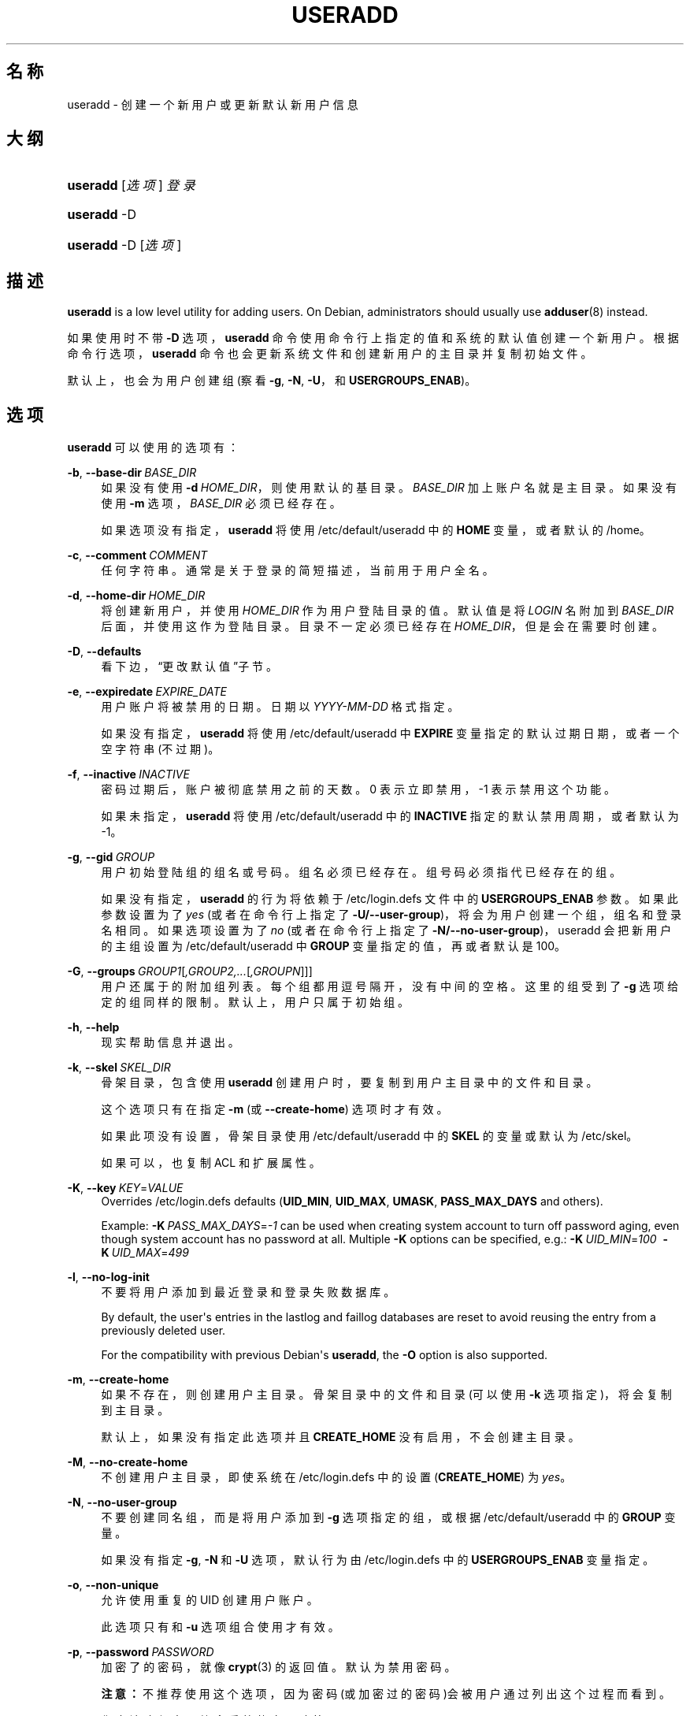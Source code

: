 '\" t
.\"     Title: useradd
.\"    Author: Julianne Frances Haugh
.\" Generator: DocBook XSL Stylesheets v1.79.1 <http://docbook.sf.net/>
.\"      Date: 2018-07-27
.\"    Manual: 系统管理命令
.\"    Source: shadow-utils 4.5
.\"  Language: Chinese Simplified
.\"
.TH "USERADD" "8" "2018-07-27" "shadow\-utils 4\&.5" "系统管理命令"
.\" -----------------------------------------------------------------
.\" * Define some portability stuff
.\" -----------------------------------------------------------------
.\" ~~~~~~~~~~~~~~~~~~~~~~~~~~~~~~~~~~~~~~~~~~~~~~~~~~~~~~~~~~~~~~~~~
.\" http://bugs.debian.org/507673
.\" http://lists.gnu.org/archive/html/groff/2009-02/msg00013.html
.\" ~~~~~~~~~~~~~~~~~~~~~~~~~~~~~~~~~~~~~~~~~~~~~~~~~~~~~~~~~~~~~~~~~
.ie \n(.g .ds Aq \(aq
.el       .ds Aq '
.\" -----------------------------------------------------------------
.\" * set default formatting
.\" -----------------------------------------------------------------
.\" disable hyphenation
.nh
.\" disable justification (adjust text to left margin only)
.ad l
.\" -----------------------------------------------------------------
.\" * MAIN CONTENT STARTS HERE *
.\" -----------------------------------------------------------------
.SH "名称"
useradd \- 创建一个新用户或更新默认新用户信息
.SH "大纲"
.HP \w'\fBuseradd\fR\ 'u
\fBuseradd\fR [\fI选项\fR] \fI登录\fR
.HP \w'\fBuseradd\fR\ 'u
\fBuseradd\fR \-D
.HP \w'\fBuseradd\fR\ 'u
\fBuseradd\fR \-D [\fI选项\fR]
.SH "描述"
.PP
\fBuseradd\fR
is a low level utility for adding users\&. On Debian, administrators should usually use
\fBadduser\fR(8)
instead\&.
.PP
如果使用时不带
\fB\-D\fR
选项，\fBuseradd\fR
命令使用命令行上指定的值和系统的默认值创建一个新用户。根据命令行选项，\fBuseradd\fR
命令也会更新系统文件和创建新用户的主目录并复制初始文件。
.PP
默认上，也会为用户创建组 (察看
\fB\-g\fR,
\fB\-N\fR,
\fB\-U\fR，和
\fBUSERGROUPS_ENAB\fR)。
.SH "选项"
.PP
\fBuseradd\fR
可以使用的选项有：
.PP
\fB\-b\fR, \fB\-\-base\-dir\fR\ \&\fIBASE_DIR\fR
.RS 4
如果没有使用
\fB\-d\fR\ \&\fIHOME_DIR\fR，则使用默认的基目录。\fIBASE_DIR\fR
加上账户名就是主目录。如果没有使用
\fB\-m\fR
选项，\fIBASE_DIR\fR
必须已经存在。
.sp
如果选项没有指定，\fBuseradd\fR
将使用
/etc/default/useradd
中的
\fBHOME\fR
变量，或者默认的
/home。
.RE
.PP
\fB\-c\fR, \fB\-\-comment\fR\ \&\fICOMMENT\fR
.RS 4
任何字符串。通常是关于登录的简短描述，当前用于用户全名。
.RE
.PP
\fB\-d\fR, \fB\-\-home\-dir\fR\ \&\fIHOME_DIR\fR
.RS 4
将创建新用户，并使用
\fIHOME_DIR\fR
作为用户登陆目录的值。默认值是将
\fILOGIN\fR
名附加到
\fIBASE_DIR\fR
后面，并使用这作为登陆目录。目录不一定必须已经存在
\fIHOME_DIR\fR，但是会在需要时创建。
.RE
.PP
\fB\-D\fR, \fB\-\-defaults\fR
.RS 4
看下边，\(lq更改默认值\(rq子节。
.RE
.PP
\fB\-e\fR, \fB\-\-expiredate\fR\ \&\fIEXPIRE_DATE\fR
.RS 4
用户账户将被禁用的日期。日期以
\fIYYYY\-MM\-DD\fR
格式指定。
.sp
如果没有指定，\fBuseradd\fR
将使用
/etc/default/useradd
中
\fBEXPIRE\fR
变量指定的默认过期日期，或者一个空字符串(不过期)。
.RE
.PP
\fB\-f\fR, \fB\-\-inactive\fR\ \&\fIINACTIVE\fR
.RS 4
密码过期后，账户被彻底禁用之前的天数。0 表示立即禁用，\-1 表示禁用这个功能。
.sp
如果未指定，\fBuseradd\fR
将使用
/etc/default/useradd
中的
\fBINACTIVE\fR
指定的默认禁用周期，或者默认为 \-1。
.RE
.PP
\fB\-g\fR, \fB\-\-gid\fR\ \&\fIGROUP\fR
.RS 4
用户初始登陆组的组名或号码。组名必须已经存在。组号码必须指代已经存在的组。
.sp
如果没有指定，
\fBuseradd\fR
的行为将依赖于
/etc/login\&.defs
文件中的
\fBUSERGROUPS_ENAB\fR
参数。如果此参数设置为了
\fIyes\fR
(或者在命令行上指定了
\fB\-U/\-\-user\-group\fR)，将会为用户创建一个组，组名和登录名相同。如果选项设置为了
\fIno\fR
(或者在命令行上指定了
\fB\-N/\-\-no\-user\-group\fR)，useradd 会把新用户的主组设置为
/etc/default/useradd
中
\fBGROUP\fR
变量指定的值，再或者默认是 100。
.RE
.PP
\fB\-G\fR, \fB\-\-groups\fR\ \&\fIGROUP1\fR[\fI,GROUP2,\&.\&.\&.\fR[\fI,GROUPN\fR]]]
.RS 4
用户还属于的附加组列表。每个组都用逗号隔开，没有中间的空格。这里的组受到了
\fB\-g\fR
选项给定的组同样的限制。默认上，用户只属于初始组。
.RE
.PP
\fB\-h\fR, \fB\-\-help\fR
.RS 4
现实帮助信息并退出。
.RE
.PP
\fB\-k\fR, \fB\-\-skel\fR\ \&\fISKEL_DIR\fR
.RS 4
骨架目录，包含使用
\fBuseradd\fR
创建用户时，要复制到用户主目录中的文件和目录。
.sp
这个选项只有在指定
\fB\-m\fR
(或
\fB\-\-create\-home\fR) 选项时才有效。
.sp
如果此项没有设置，骨架目录使用
/etc/default/useradd
中的
\fBSKEL\fR
的变量或默认为
/etc/skel。
.sp
如果可以，也复制 ACL 和扩展属性。
.RE
.PP
\fB\-K\fR, \fB\-\-key\fR\ \&\fIKEY\fR=\fIVALUE\fR
.RS 4
Overrides
/etc/login\&.defs
defaults (\fBUID_MIN\fR,
\fBUID_MAX\fR,
\fBUMASK\fR,
\fBPASS_MAX_DAYS\fR
and others)\&.

Example:
\fB\-K\fR\ \&\fIPASS_MAX_DAYS\fR=\fI\-1\fR
can be used when creating system account to turn off password aging, even though system account has no password at all\&. Multiple
\fB\-K\fR
options can be specified, e\&.g\&.:
\fB\-K\fR\ \&\fIUID_MIN\fR=\fI100\fR\ \&
\fB\-K\fR\ \&\fIUID_MAX\fR=\fI499\fR
.RE
.PP
\fB\-l\fR, \fB\-\-no\-log\-init\fR
.RS 4
不要将用户添加到最近登录和登录失败数据库。
.sp
By default, the user\*(Aqs entries in the lastlog and faillog databases are reset to avoid reusing the entry from a previously deleted user\&.
.sp
For the compatibility with previous Debian\*(Aqs
\fBuseradd\fR, the
\fB\-O\fR
option is also supported\&.
.RE
.PP
\fB\-m\fR, \fB\-\-create\-home\fR
.RS 4
如果不存在，则创建用户主目录。骨架目录中的文件和目录(可以使用
\fB\-k\fR
选项指定)，将会复制到主目录。
.sp
默认上，如果没有指定此选项并且
\fBCREATE_HOME\fR
没有启用，不会创建主目录。
.RE
.PP
\fB\-M\fR, \fB\-\-no\-create\-home\fR
.RS 4
不创建用户主目录，即使系统在
/etc/login\&.defs
中的设置 (\fBCREATE_HOME\fR) 为
\fIyes\fR。
.RE
.PP
\fB\-N\fR, \fB\-\-no\-user\-group\fR
.RS 4
不要创建同名组，而是将用户添加到
\fB\-g\fR
选项指定的组，或根据
/etc/default/useradd
中的
\fBGROUP\fR
变量。
.sp
如果没有指定
\fB\-g\fR,
\fB\-N\fR
和
\fB\-U\fR
选项，默认行为由
/etc/login\&.defs
中的
\fBUSERGROUPS_ENAB\fR
变量指定。
.RE
.PP
\fB\-o\fR, \fB\-\-non\-unique\fR
.RS 4
允许使用重复的 UID 创建用户账户。
.sp
此选项只有和
\fB\-u\fR
选项组合使用才有效。
.RE
.PP
\fB\-p\fR, \fB\-\-password\fR\ \&\fIPASSWORD\fR
.RS 4
加密了的密码，就像
\fBcrypt\fR(3)
的返回值。默认为禁用密码。
.sp
\fB注意：\fR不推荐使用这个选项，因为密码(或加密过的密码)会被用户通过列出这个过程而看到。
.sp
您应该确保密码符合系统的密码政策。
.RE
.PP
\fB\-r\fR, \fB\-\-system\fR
.RS 4
创建一个系统账户。
.sp
System users will be created with no aging information in
/etc/shadow, and their numeric identifiers are chosen in the
\fBSYS_UID_MIN\fR\-\fBSYS_UID_MAX\fR
range, defined in
/etc/login\&.defs, instead of
\fBUID_MIN\fR\-\fBUID_MAX\fR
(and their
\fBGID\fR
counterparts for the creation of groups)\&.
.sp
Note that
\fBuseradd\fR
will not create a home directory for such a user, regardless of the default setting in
/etc/login\&.defs
(\fBCREATE_HOME\fR)\&. You have to specify the
\fB\-m\fR
options if you want a home directory for a system account to be created\&.
.RE
.PP
\fB\-R\fR, \fB\-\-root\fR\ \&\fICHROOT_DIR\fR
.RS 4
Apply changes in the
\fICHROOT_DIR\fR
directory and use the configuration files from the
\fICHROOT_DIR\fR
directory\&.
.RE
.PP
\fB\-s\fR, \fB\-\-shell\fR\ \&\fISHELL\fR
.RS 4
用户的登录 shell 名。默认为留空，让系统根据
/etc/default/useradd
中的
\fBSHELL\fR
变量选择默认的登录 shell，默认为空字符串。
.RE
.PP
\fB\-u\fR, \fB\-\-uid\fR\ \&\fIUID\fR
.RS 4
用户 ID 的数字值。此值必须为唯一的，除非使用了
\fB\-o\fR
选项。此值必须非负，默认使用大于等于
\fBUID_MIN\fR，且大于任何其他用户 ID 最小值。
.sp
请参考
\fB\-r\fR
选项和
\fBUID_MAX\fR
的描述。
.RE
.PP
\fB\-U\fR, \fB\-\-user\-group\fR
.RS 4
创建一个和用户同名的组，并将用户添加到组中。
.sp
如果没有指定
\fB\-g\fR,
\fB\-N\fR
和
\fB\-U\fR
选项，默认行为由
/etc/login\&.defs
中的
\fBUSERGROUPS_ENAB\fR
变量指定。
.RE
.PP
\fB\-Z\fR, \fB\-\-selinux\-user\fR\ \&\fISEUSER\fR
.RS 4
用户登陆的 SELinux 用户。默认为留空，这会造成系统选择默认的 SELinux 用户。
.RE
.SS "更改默认值"
.PP
只带
\fB\-D\fR
选项使用时，\fBuseradd\fR
将显示当前的默认值。\fB\-D\fR
和其它选项配合使用时，\fBuseradd\fR
将为指定的选项更新默认值。有效的\(lq更改默认值\(rq选项有：
.PP
\fB\-b\fR, \fB\-\-base\-dir\fR\ \&\fIBASE_DIR\fR
.RS 4
新用户主目录的路径前缀。如果创建新账户时，没有使用
\fB\-d\fR
选项，用户的名称将会缀在
\fIBASE_DIR\fR
的后边形成新用户的主目录名。
.sp
这个选择在
/etc/default/useradd
中设置
\fBHOME\fR
选项。
.RE
.PP
\fB\-e\fR, \fB\-\-expiredate\fR\ \&\fIEXPIRE_DATE\fR
.RS 4
禁用此用户账户的日期。
.sp
此选项在
/etc/default/useradd
中设置
\fBEXPIRE\fR
变量。
.RE
.PP
\fB\-f\fR, \fB\-\-inactive\fR\ \&\fIINACTIVE\fR
.RS 4
密码过期到账户被禁用之前的天数。
.sp
这个选项在
/etc/default/useradd
中设置
\fBINACTIVE\fR
变量。
.RE
.PP
\fB\-g\fR, \fB\-\-gid\fR\ \&\fIGROUP\fR
.RS 4
新用户初始组的组名或 ID (使用了
\fB\-N/\-\-no\-user\-group\fR
或者
/etc/login\&.defs
中的变量
\fBUSERGROUPS_ENAB\fR
设置为
\fIno\fR
时)。给出的组必须存在，并且数字组 ID 必须有一个已经存在的项。
.sp
这个选项在
/etc/default/useradd
中设置
\fBGROUP\fR
变量。
.RE
.PP
\fB\-s\fR, \fB\-\-shell\fR\ \&\fISHELL\fR
.RS 4
新用户的登录 shell 名。
.sp
这个选项在
/etc/default/useradd
设置
\fBSHELL\fR
变量。
.RE
.SH "注意："
.PP
系统管理员负责将默认的用户文件放在
/etc/skel/
目录中(或者命令行上、/etc/default/useradd
中指定的任何其它目录)。
.SH "CAVEATS"
.PP
您可能不能想 NIS 组或 LDAP 组添加用户。这只能在相应服务器上进行。
.PP
相似地，如果用户名已经存在于外部用户数据库中，比如 NIS 或 LDAP，\fBuseradd\fR
将拒绝创建用户账户的请求。
.PP
It is usually recommended to only use usernames that begin with a lower case letter or an underscore, followed by lower case letters, digits, underscores, or dashes\&. They can end with a dollar sign\&. In regular expression terms: [a\-z_][a\-z0\-9_\-]*[$]?
.PP
On Debian, the only constraints are that usernames must neither start with a dash (\*(Aq\-\*(Aq) nor plus (\*(Aq+\*(Aq) nor tilde (\*(Aq~\*(Aq) nor contain a colon (\*(Aq:\*(Aq), a comma (\*(Aq,\*(Aq), or a whitespace (space: \*(Aq \*(Aq, end of line: \*(Aq\en\*(Aq, tabulation: \*(Aq\et\*(Aq, etc\&.)\&. Note that using a slash (\*(Aq/\*(Aq) may break the default algorithm for the definition of the user\*(Aqs home directory\&.
.PP
用户名不能超过 32 个字符长。
.SH "配置文件"
.PP
在
/etc/login\&.defs
中有如下配置变量，可以用来更改此工具的行为：
.PP
\fBCREATE_HOME\fR (boolean)
.RS 4
指示是否应该为新用户默认创建主目录。
.sp
此设置并不应用到系统用户，并且可以使用命令行覆盖。
.RE
.PP
\fBGID_MAX\fR (number), \fBGID_MIN\fR (number)
.RS 4
\fBuseradd\fR，\fBgroupadd\fR
或
\fBnewusers\fR
创建的常规组的组 ID 的范围。
.sp
\fBGID_MIN\fR
和
\fBGID_MAX\fR
的默认值分别是 1000 和 60000。
.RE
.PP
\fBMAIL_DIR\fR (string)
.RS 4
邮箱目录。修改或删除用户账户时需要处理邮箱，如果没有指定，将使用编译时指定的默认值。
.RE
.PP
\fBMAIL_FILE\fR (string)
.RS 4
定义用户邮箱文件的位置(相对于主目录)。
.RE
.PP
\fBMAIL_DIR\fR
and
\fBMAIL_FILE\fR
变量由
\fBuseradd\fR，\fBusermod\fR
和
\fBuserdel\fR
用于创建、移动或删除用户邮箱。
.PP
\fBMAX_MEMBERS_PER_GROUP\fR (number)
.RS 4
每个组条目的最大成员数。达到最大值时，在
/etc/group
开始一个新条目(行)(使用同样的名称，同样的密码，同样的 GID)。
.sp
默认值是 0，意味着组中的成员数没有限制。
.sp
此功能(分割组)允许限制组文件中的行长度。这对于确保 NIS 组的行比长于 1024 字符。
.sp
如果要强制这个限制，可以使用 25。
.sp
注意：分割组可能不受所有工具的支持(甚至在 Shadow 工具集中)。您不应该使用这个变量，除非真的需要。
.RE
.PP
\fBPASS_MAX_DAYS\fR (number)
.RS 4
一个密码可以使用的最大天数。如果密码比这旧，将会强迫更改密码。如果不指定，就假定为 \-1，这会禁用这个限制。
.RE
.PP
\fBPASS_MIN_DAYS\fR (number)
.RS 4
两次更改密码时间的最小间隔。将会拒绝任何早于此的更改密码的尝试。如果不指定，假定为 \-1，将会禁用这个限制。
.RE
.PP
\fBPASS_WARN_AGE\fR (number)
.RS 4
密码过期之前给出警告的天数。0 表示只有只在过期的当天警告，负值表示不警告。如果没有指定，不会给警告。
.RE
.PP
\fBSUB_GID_MIN\fR (number), \fBSUB_GID_MAX\fR (number), \fBSUB_GID_COUNT\fR (number)
.RS 4
If
/etc/subuid
exists, the commands
\fBuseradd\fR
and
\fBnewusers\fR
(unless the user already have subordinate group IDs) allocate
\fBSUB_GID_COUNT\fR
unused group IDs from the range
\fBSUB_GID_MIN\fR
to
\fBSUB_GID_MAX\fR
for each new user\&.
.sp
The default values for
\fBSUB_GID_MIN\fR,
\fBSUB_GID_MAX\fR,
\fBSUB_GID_COUNT\fR
are respectively 100000, 600100000 and 10000\&.
.RE
.PP
\fBSUB_UID_MIN\fR (number), \fBSUB_UID_MAX\fR (number), \fBSUB_UID_COUNT\fR (number)
.RS 4
If
/etc/subuid
exists, the commands
\fBuseradd\fR
and
\fBnewusers\fR
(unless the user already have subordinate user IDs) allocate
\fBSUB_UID_COUNT\fR
unused user IDs from the range
\fBSUB_UID_MIN\fR
to
\fBSUB_UID_MAX\fR
for each new user\&.
.sp
The default values for
\fBSUB_UID_MIN\fR,
\fBSUB_UID_MAX\fR,
\fBSUB_UID_COUNT\fR
are respectively 100000, 600100000 and 10000\&.
.RE
.PP
\fBSYS_GID_MAX\fR (number), \fBSYS_GID_MIN\fR (number)
.RS 4
\fBuseradd\fR、\fBgroupadd\fR
或
\fBnewusers\fR
创建的系统组的组 ID 的范围。
.sp
\fBSYS_GID_MIN\fR
和
\fBSYS_GID_MAX\fR
的默认值分别是 101 和
\fBGID_MIN\fR\-1。
.RE
.PP
\fBSYS_UID_MAX\fR (number), \fBSYS_UID_MIN\fR (number)
.RS 4
\fBuseradd\fR
或
\fBnewusers\fR
创建的系统用户的用户 ID 的范围。
.sp
\fBSYS_UID_MIN\fR
和
\fBSYS_UID_MAX\fR
的默认值分别是 101 和
\fBUID_MIN\fR\-1。
.RE
.PP
\fBUID_MAX\fR (number), \fBUID_MIN\fR (number)
.RS 4
\fBuseradd\fR
或
\fBnewusers\fR
创建的普通用户的用户 ID 的范围。
.sp
\fBUID_MIN\fR
和
\fBUID_MAX\fR
的默认值分别是 1000 和 60000。
.RE
.PP
\fBUMASK\fR (number)
.RS 4
文件模式创建掩码初始化为此值。如果没有指定，掩码初始化为 022。
.sp
\fBuseradd\fR
和
\fBnewusers\fR
使用此掩码设置它们创建的用户主目录的模式。
.sp
也被
\fBpam_umask\fR
用作默认 umask 值。
.RE
.PP
\fBUSERGROUPS_ENAB\fR (boolean)
.RS 4
如果设置为
\fIyes\fR，如果组中没有成员了，\fBuserdel\fR
将移除此用户组，\fBuseradd\fR
创建用户时，也会创建一个同名的默认组。
.RE
.SH "文件"
.PP
/etc/passwd
.RS 4
用户账户信息。
.RE
.PP
/etc/shadow
.RS 4
安全用户账户信息。
.RE
.PP
/etc/group
.RS 4
组账户信息。
.RE
.PP
/etc/gshadow
.RS 4
安全组账户信息。
.RE
.PP
/etc/default/useradd
.RS 4
账户创建的默认值。
.RE
.PP
/etc/skel/
.RS 4
包含默认文件的目录。
.RE
.PP
/etc/subgid
.RS 4
Per user subordinate group IDs\&.
.RE
.PP
/etc/subuid
.RS 4
Per user subordinate user IDs\&.
.RE
.PP
/etc/login\&.defs
.RS 4
Shadow 密码套件配置。
.RE
.SH "退出值"
.PP
\fBuseradd\fR
可以返回如下值：
.PP
\fI0\fR
.RS 4
成功
.RE
.PP
\fI1\fR
.RS 4
无法更新密码文件
.RE
.PP
\fI2\fR
.RS 4
无效的命令语法
.RE
.PP
\fI3\fR
.RS 4
给了选项一个无效的参数
.RE
.PP
\fI4\fR
.RS 4
UID 已经使用 (且没有
\fB\-o\fR)
.RE
.PP
\fI6\fR
.RS 4
指定的组不存在
.RE
.PP
\fI9\fR
.RS 4
用户名已被使用
.RE
.PP
\fI10\fR
.RS 4
无法更新组文件
.RE
.PP
\fI12\fR
.RS 4
无法创建主目录
.RE
.PP
\fI14\fR
.RS 4
can\*(Aqt update SELinux user mapping
.RE
.SH "参见"
.PP
\fBchfn\fR(1),
\fBchsh\fR(1),
\fBpasswd\fR(1),
\fBcrypt\fR(3),
\fBgroupadd\fR(8),
\fBgroupdel\fR(8),
\fBgroupmod\fR(8),
\fBlogin.defs\fR(5),
\fBnewusers\fR(8),
\fBsubgid\fR(5), \fBsubuid\fR(5),
\fBuserdel\fR(8),
\fBusermod\fR(8)\&.
